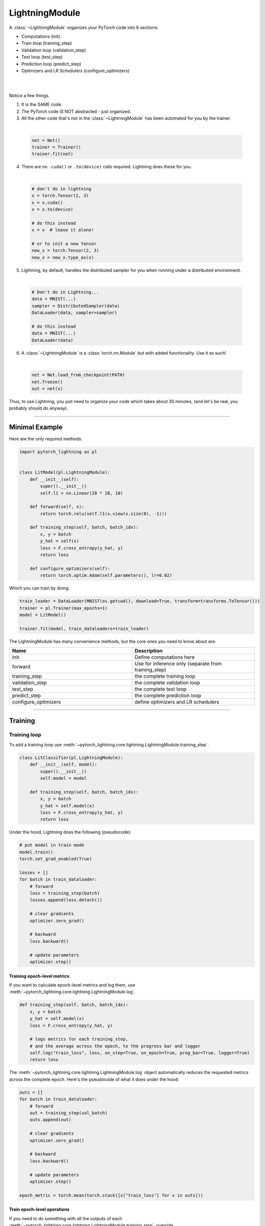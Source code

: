 .. role:: hidden
    :class: hidden-section

.. _lightning_module:

LightningModule
===============
A :class:`~LightningModule` organizes your PyTorch code into 6 sections:

- Computations (init).
- Train loop (training_step)
- Validation loop (validation_step)
- Test loop (test_step)
- Prediction loop (predict_step)
- Optimizers and LR Schedulers (configure_optimizers)

|

.. raw:: html

    <video width="100%" max-width="400px" controls autoplay muted playsinline src="https://pl-bolts-doc-images.s3.us-east-2.amazonaws.com/pl_docs/pl_mod_vid.m4v"></video>

|

Notice a few things.

1.  It is the SAME code.
2.  The PyTorch code IS NOT abstracted - just organized.
3.  All the other code that's not in the :class:`~LightningModule`
    has been automated for you by the trainer.

|

    .. code-block:: python

        net = Net()
        trainer = Trainer()
        trainer.fit(net)

4.  There are no ``.cuda()`` or ``.to(device)`` calls required. Lightning does these for you.

|

    .. code-block:: python

        # don't do in lightning
        x = torch.Tensor(2, 3)
        x = x.cuda()
        x = x.to(device)

        # do this instead
        x = x  # leave it alone!

        # or to init a new tensor
        new_x = torch.Tensor(2, 3)
        new_x = new_x.type_as(x)

5.  Lightning, by default, handles the distributed sampler for you when running under a distributed environment.

|

    .. code-block:: python

        # Don't do in Lightning...
        data = MNIST(...)
        sampler = DistributedSampler(data)
        DataLoader(data, sampler=sampler)

        # do this instead
        data = MNIST(...)
        DataLoader(data)

6.  A :class:`~LightningModule` is a :class:`torch.nn.Module` but with added functionality. Use it as such!

|

    .. code-block:: python

        net = Net.load_from_checkpoint(PATH)
        net.freeze()
        out = net(x)

Thus, to use Lightning, you just need to organize your code which takes about 30 minutes,
(and let's be real, you probably should do anyway).

------------

Minimal Example
---------------

Here are the only required methods.

.. code-block:: python

    import pytorch_lightning as pl


    class LitModel(pl.LightningModule):
        def __init__(self):
            super().__init__()
            self.l1 = nn.Linear(28 * 28, 10)

        def forward(self, x):
            return torch.relu(self.l1(x.view(x.size(0), -1)))

        def training_step(self, batch, batch_idx):
            x, y = batch
            y_hat = self(x)
            loss = F.cross_entropy(y_hat, y)
            return loss

        def configure_optimizers(self):
            return torch.optim.Adam(self.parameters(), lr=0.02)

Which you can train by doing:

.. code-block:: python

    train_loader = DataLoader(MNIST(os.getcwd(), download=True, transform=transforms.ToTensor()))
    trainer = pl.Trainer(max_epochs=1)
    model = LitModel()

    trainer.fit(model, train_dataloaders=train_loader)

The LightningModule has many convenience methods, but the core ones you need to know about are:

.. list-table::
   :widths: 50 50
   :header-rows: 1

   * - Name
     - Description
   * - init
     - Define computations here
   * - forward
     - Use for inference only (separate from training_step)
   * - training_step
     - the complete training loop
   * - validation_step
     - the complete validation loop
   * - test_step
     - the complete test loop
   * - predict_step
     - the complete prediction loop
   * - configure_optimizers
     - define optimizers and LR schedulers

----------

Training
--------

Training loop
^^^^^^^^^^^^^
To add a training loop use :meth:`~pytorch_lightning.core.lightning.LightningModule.training_step`.

.. code-block:: python

    class LitClassifier(pl.LightningModule):
        def __init__(self, model):
            super().__init__()
            self.model = model

        def training_step(self, batch, batch_idx):
            x, y = batch
            y_hat = self.model(x)
            loss = F.cross_entropy(y_hat, y)
            return loss

Under the hood, Lightning does the following (pseudocode):

.. code-block:: python

    # put model in train mode
    model.train()
    torch.set_grad_enabled(True)

    losses = []
    for batch in train_dataloader:
        # forward
        loss = training_step(batch)
        losses.append(loss.detach())

        # clear gradients
        optimizer.zero_grad()

        # backward
        loss.backward()

        # update parameters
        optimizer.step()


Training epoch-level metrics
~~~~~~~~~~~~~~~~~~~~~~~~~~~~
If you want to calculate epoch-level metrics and log them, use :meth:`~pytorch_lightning.core.lightning.LightningModule.log`.

.. code-block:: python

     def training_step(self, batch, batch_idx):
         x, y = batch
         y_hat = self.model(x)
         loss = F.cross_entropy(y_hat, y)

         # logs metrics for each training_step,
         # and the average across the epoch, to the progress bar and logger
         self.log("train_loss", loss, on_step=True, on_epoch=True, prog_bar=True, logger=True)
         return loss

The :meth:`~pytorch_lightning.core.lightning.LightningModule.log` object automatically reduces the
requested metrics across the complete epoch. Here's the pseudocode of what it does under the hood:

.. code-block:: python

    outs = []
    for batch in train_dataloader:
        # forward
        out = training_step(val_batch)
        outs.append(out)

        # clear gradients
        optimizer.zero_grad()

        # backward
        loss.backward()

        # update parameters
        optimizer.step()

    epoch_metric = torch.mean(torch.stack([x["train_loss"] for x in outs]))

Train epoch-level operations
~~~~~~~~~~~~~~~~~~~~~~~~~~~~
If you need to do something with all the outputs of each :meth:`~pytorch_lightning.core.lightning.LightningModule.training_step`.
override :meth:`~pytorch_lightning.core.lightning.LightningModule.training_epoch_end`.

.. code-block:: python

     def training_step(self, batch, batch_idx):
         x, y = batch
         y_hat = self.model(x)
         loss = F.cross_entropy(y_hat, y)
         preds = ...
         return {"loss": loss, "other_stuff": preds}


     def training_epoch_end(self, training_step_outputs):
         for pred in training_step_outputs:
             ...

The matching pseudocode is:

.. code-block:: python

    outs = []
    for batch in train_dataloader:
        # forward
        out = training_step(val_batch)
        outs.append(out)

        # clear gradients
        optimizer.zero_grad()

        # backward
        loss.backward()

        # update parameters
        optimizer.step()

    training_epoch_end(outs)

Training with DataParallel
~~~~~~~~~~~~~~~~~~~~~~~~~~
When training using an ``strategy`` that splits data from each batch across GPUs, sometimes you might
need to aggregate them on the main GPU for processing (dp, or ddp2).

In this case, implement the :meth:`~pytorch_lightning.core.lightning.LightningModule.training_step_end`.

.. code-block:: python

     def training_step(self, batch, batch_idx):
         x, y = batch
         y_hat = self.model(x)
         loss = F.cross_entropy(y_hat, y)
         pred = ...
         return {"loss": loss, "pred": pred}


     def training_step_end(self, batch_parts):
         # predictions from each GPU
         predictions = batch_parts["pred"]
         # losses from each GPU
         losses = batch_parts["loss"]

         gpu_0_prediction = predictions[0]
         gpu_1_prediction = predictions[1]

         # do something with both outputs
         return (losses[0] + losses[1]) / 2


     def training_epoch_end(self, training_step_outputs):
         for out in training_step_outputs:
             ...

The complete pseudocode that lightning does under the hood is:

.. code-block:: python

    outs = []
    for train_batch in train_dataloader:
        batches = split_batch(train_batch)
        dp_outs = []
        for sub_batch in batches:
            # 1
            dp_out = training_step(sub_batch)
            dp_outs.append(dp_out)

        # 2
        out = training_step_end(dp_outs)
        outs.append(out)

    # do something with the outputs for all batches
    # 3
    training_epoch_end(outs)

------------------

Validation loop
^^^^^^^^^^^^^^^
To add a validation loop during training, override :meth:`~pytorch_lightning.core.lightning.LightningModule.validation_step`.

.. code-block:: python

    class LitModel(pl.LightningModule):
        def validation_step(self, batch, batch_idx):
            x, y = batch
            y_hat = self.model(x)
            loss = F.cross_entropy(y_hat, y)
            self.log("val_loss", loss)

Under the hood, Lightning does the following:

.. code-block:: python

    # ...
    for batch in train_dataloader:
        loss = model.training_step()
        loss.backward()
        # ...

        if validate_at_some_point:
            # disable grads + batchnorm + dropout
            torch.set_grad_enabled(False)
            model.eval()

            # ----------------- VAL LOOP ---------------
            for val_batch in model.val_dataloader:
                val_out = model.validation_step(val_batch)
            # ----------------- VAL LOOP ---------------

            # enable grads + batchnorm + dropout
            torch.set_grad_enabled(True)
            model.train()

You can also run just the validation loop on your val_dataloaders by overriding :meth:`~pytorch_lightning.core.lightning.LightningModule.validation_step`
and calling :meth:`~pytorch_lightning.trainer.trainer.Trainer.validate`.

.. code-block:: python

    model = Model()
    trainer = Trainer()
    trainer.validate(model)

Validation epoch-level metrics
~~~~~~~~~~~~~~~~~~~~~~~~~~~~~~
If you need to do something with all the outputs of each :meth:`~pytorch_lightning.core.lightning.LightningModule.validation_step`,
override :meth:`~pytorch_lightning.core.lightning.LightningModule.validation_epoch_end`

.. code-block:: python

     def validation_step(self, batch, batch_idx):
         x, y = batch
         y_hat = self.model(x)
         loss = F.cross_entropy(y_hat, y)
         pred = ...
         return pred


     def validation_epoch_end(self, validation_step_outputs):
         for pred in validation_step_outputs:
             ...

Validating with DataParallel
~~~~~~~~~~~~~~~~~~~~~~~~~~~~
When training using an ``strategy`` that splits data from each batch across GPUs, sometimes you might
need to aggregate them on the main GPU for processing (dp, or ddp2).

In this case, implement :meth:`~pytorch_lightning.core.lightning.LightningModule.validation_step_end`.

.. code-block:: python

     def validation_step(self, batch, batch_idx):
         x, y = batch
         y_hat = self.model(x)
         loss = F.cross_entropy(y_hat, y)
         pred = ...
         return {"loss": loss, "pred": pred}


     def validation_step_end(self, batch_parts):
         # predictions from each GPU
         predictions = batch_parts["pred"]
         # losses from each GPU
         losses = batch_parts["loss"]

         gpu_0_prediction = predictions[0]
         gpu_1_prediction = predictions[1]

         # do something with both outputs
         return (losses[0] + losses[1]) / 2


     def validation_epoch_end(self, validation_step_outputs):
         for out in validation_step_outputs:
             ...

The complete pseudocode that lightning does under the hood is:

.. code-block:: python

    outs = []
    for batch in dataloader:
        batches = split_batch(batch)
        dp_outs = []
        for sub_batch in batches:
            # 1
            dp_out = validation_step(sub_batch)
            dp_outs.append(dp_out)

        # 2
        out = validation_step_end(dp_outs)
        outs.append(out)

    # do something with the outputs for all batches
    # 3
    validation_epoch_end(outs)

----------------

Test loop
^^^^^^^^^
The process for adding a test loop is the same as the process for adding a validation loop. Please refer to
the section above for details. For this you need to override :meth:`~pytorch_lightning.core.lightning.LightningModule.test_step`.

The only difference is that the test loop is only called when :meth:`~pytorch_lightning.trainer.trainer.Trainer.test` is used.

.. code-block:: python

    model = Model()
    trainer = Trainer()
    trainer.fit(model)

    # automatically loads the best weights for you
    trainer.test(model)

There are two ways to call ``test()``:

.. code-block:: python

    # call after training
    trainer = Trainer()
    trainer.fit(model)

    # automatically auto-loads the best weights from the previous run
    trainer.test(dataloaders=test_dataloader)

    # or call with pretrained model
    model = MyLightningModule.load_from_checkpoint(PATH)
    trainer = Trainer()
    trainer.test(model, dataloaders=test_dataloader)

----------

Inference (Prediction Loop)
^^^^^^^^^^^^^^^^^^^^^^^^^^^
For research, LightningModules are best structured as systems.

.. code-block:: python

    import pytorch_lightning as pl
    import torch
    from torch import nn


    class Autoencoder(pl.LightningModule):
        def __init__(self, latent_dim=2):
            super().__init__()
            self.encoder = nn.Sequential(nn.Linear(28 * 28, 256), nn.ReLU(), nn.Linear(256, latent_dim))
            self.decoder = nn.Sequential(nn.Linear(latent_dim, 256), nn.ReLU(), nn.Linear(256, 28 * 28))

        def training_step(self, batch, batch_idx):
            x, _ = batch

            # encode
            x = x.view(x.size(0), -1)
            z = self.encoder(x)

            # decode
            recons = self.decoder(z)

            # reconstruction
            reconstruction_loss = nn.functional.mse_loss(recons, x)
            return reconstruction_loss

        def validation_step(self, batch, batch_idx):
            x, _ = batch
            x = x.view(x.size(0), -1)
            z = self.encoder(x)
            recons = self.decoder(z)
            reconstruction_loss = nn.functional.mse_loss(recons, x)
            self.log("val_reconstruction", reconstruction_loss)

        def predict_step(self, batch, batch_idx, dataloader_idx=0):
            x, _ = batch

            # encode
            # for predictions, we could return the embedding or the reconstruction or both based on our need.
            x = x.view(x.size(0), -1)
            return self.encoder(x)

        def configure_optimizers(self):
            return torch.optim.Adam(self.parameters(), lr=0.0002)

Which can be trained like this:

.. code-block:: python

    autoencoder = Autoencoder()
    trainer = pl.Trainer(gpus=1)
    trainer.fit(autoencoder, train_dataloader, val_dataloader)

This simple model generates examples that look like this (the encoders and decoders are too weak)

.. figure:: https://pl-bolts-doc-images.s3.us-east-2.amazonaws.com/pl_docs/ae_docs.png
    :width: 300

The methods above are part of the LightningModule interface:

- training_step
- validation_step
- test_step
- predict_step
- configure_optimizers

Note that in this case, the train loop and val loop are exactly the same. We can, of course, reuse this code.

.. code-block:: python

    class Autoencoder(pl.LightningModule):
        def __init__(self, latent_dim=2):
            super().__init__()
            self.encoder = nn.Sequential(nn.Linear(28 * 28, 256), nn.ReLU(), nn.Linear(256, latent_dim))
            self.decoder = nn.Sequential(nn.Linear(latent_dim, 256), nn.ReLU(), nn.Linear(256, 28 * 28))

        def training_step(self, batch, batch_idx):
            loss = self.shared_step(batch)

            return loss

        def validation_step(self, batch, batch_idx):
            loss = self.shared_step(batch)
            self.log("val_loss", loss)

        def shared_step(self, batch):
            x, _ = batch

            # encode
            x = x.view(x.size(0), -1)
            z = self.encoder(x)

            # decode
            recons = self.decoder(z)

            # loss
            return nn.functional.mse_loss(recons, x)

        def configure_optimizers(self):
            return torch.optim.Adam(self.parameters(), lr=0.0002)

We create a new method called ``shared_step`` that all loops can use. This method name is arbitrary and NOT reserved.

Inference in research
^^^^^^^^^^^^^^^^^^^^^
If you want to perform inference with the system, you can add a ``forward`` method to the LightningModule.

.. note:: When using forward, you are responsible to call :func:`~torch.nn.Module.eval` and use the :func:`~torch.no_grad` context manager.

.. code-block:: python

    class Autoencoder(pl.LightningModule):
        def forward(self, x):
            return self.decoder(x)


    model = Autoencoder()
    model.eval()
    with torch.no_grad():
        reconstruction = model(embedding)

The advantage of adding a forward is that in complex systems, you can do a much more involved inference procedure,
such as text generation:

.. code-block:: python

    class Seq2Seq(pl.LightningModule):
        def forward(self, x):
            embeddings = self(x)
            hidden_states = self.encoder(embeddings)
            for h in hidden_states:
                # decode
                ...
            return decoded

In the case where you want to scale your inference, you should be using
:meth:`~pytorch_lightning.core.lightning.LightningModule.predict_step`.

.. code-block:: python

    class Autoencoder(pl.LightningModule):
        def forward(self, x):
            return self.decoder(x)

        def predict_step(self, batch, batch_idx, dataloader_idx=0):
            # this calls forward
            return self(batch)


    data_module = ...
    model = Autoencoder()
    trainer = Trainer(gpus=2)
    trainer.predict(model, data_module)

Inference in production
^^^^^^^^^^^^^^^^^^^^^^^
For cases like production, you might want to iterate different models inside a LightningModule.

.. code-block:: python

    from torchmetrics.functional import accuracy


    class ClassificationTask(pl.LightningModule):
        def __init__(self, model):
            super().__init__()
            self.model = model

        def training_step(self, batch, batch_idx):
            x, y = batch
            y_hat = self.model(x)
            loss = F.cross_entropy(y_hat, y)
            return loss

        def validation_step(self, batch, batch_idx):
            loss, acc = self._shared_eval_step(batch, batch_idx)
            metrics = {"val_acc": acc, "val_loss": loss}
            self.log_dict(metrics)
            return metrics

        def test_step(self, batch, batch_idx):
            loss, acc = self._shared_eval_step(batch, batch_idx)
            metrics = {"test_acc": acc, "test_loss": loss}
            self.log_dict(metrics)
            return metrics

        def _shared_eval_step(self, batch, batch_idx):
            x, y = batch
            y_hat = self.model(x)
            loss = F.cross_entropy(y_hat, y)
            acc = accuracy(y_hat, y)
            return loss, acc

        def predict_step(self, batch, batch_idx, dataloader_idx=0):
            x, y = batch
            y_hat = self.model(x)
            return y_hat

        def configure_optimizers(self):
            return torch.optim.Adam(self.model.parameters(), lr=0.02)

Then pass in any arbitrary model to be fit with this task

.. code-block:: python

    for model in [resnet50(), vgg16(), BidirectionalRNN()]:
        task = ClassificationTask(model)

        trainer = Trainer(gpus=2)
        trainer.fit(task, train_dataloaders=train_dataloader, val_dataloaders=val_dataloader)

Tasks can be arbitrarily complex such as implementing GAN training, self-supervised or even RL.

.. code-block:: python

    class GANTask(pl.LightningModule):
        def __init__(self, generator, discriminator):
            super().__init__()
            self.generator = generator
            self.discriminator = discriminator

        ...

When used like this, the model can be separated from the Task and thus used in production without needing to keep it in
a ``LightningModule``.

- You can export to onnx using :meth:`~pytorch_lightning.core.lightning.LightningModule.to_onnx`.
- Or trace using Jit using :meth:`~pytorch_lightning.core.lightning.LightningModule.to_torchscript`.
- Or run in the python runtime.

.. code-block:: python

    task = ClassificationTask(model)

    trainer = Trainer(gpus=2)
    trainer.fit(task, train_dataloader, val_dataloader)

    # use model after training or load weights and drop into the production system
    model.eval()
    with torch.no_grad():
        y_hat = model(x)

-----------

LightningModule API
-------------------

Methods
^^^^^^^

all_gather
~~~~~~~~~~

.. automethod:: pytorch_lightning.core.lightning.LightningModule.all_gather
    :noindex:

configure_callbacks
~~~~~~~~~~~~~~~~~~~

.. automethod:: pytorch_lightning.core.lightning.LightningModule.configure_callbacks
    :noindex:

configure_optimizers
~~~~~~~~~~~~~~~~~~~~

.. automethod:: pytorch_lightning.core.lightning.LightningModule.configure_optimizers
    :noindex:

forward
~~~~~~~

.. automethod:: pytorch_lightning.core.lightning.LightningModule.forward
    :noindex:

freeze
~~~~~~

.. automethod:: pytorch_lightning.core.lightning.LightningModule.freeze
    :noindex:

log
~~~

.. automethod:: pytorch_lightning.core.lightning.LightningModule.log
    :noindex:

log_dict
~~~~~~~~

.. automethod:: pytorch_lightning.core.lightning.LightningModule.log_dict
    :noindex:

lr_schedulers
~~~~~~~~~~~~~

.. automethod:: pytorch_lightning.core.lightning.LightningModule.lr_schedulers
    :noindex:

manual_backward
~~~~~~~~~~~~~~~

.. automethod:: pytorch_lightning.core.lightning.LightningModule.manual_backward
    :noindex:

optimizers
~~~~~~~~~~

.. automethod:: pytorch_lightning.core.lightning.LightningModule.optimizers
    :noindex:

print
~~~~~

.. automethod:: pytorch_lightning.core.lightning.LightningModule.print
    :noindex:

predict_step
~~~~~~~~~~~~

.. automethod:: pytorch_lightning.core.lightning.LightningModule.predict_step
    :noindex:

save_hyperparameters
~~~~~~~~~~~~~~~~~~~~

.. automethod:: pytorch_lightning.core.lightning.LightningModule.save_hyperparameters
    :noindex:

toggle_optimizer
~~~~~~~~~~~~~~~~

.. automethod:: pytorch_lightning.core.lightning.LightningModule.toggle_optimizer
    :noindex:

test_step
~~~~~~~~~

.. automethod:: pytorch_lightning.core.lightning.LightningModule.test_step
    :noindex:

test_step_end
~~~~~~~~~~~~~

.. automethod:: pytorch_lightning.core.lightning.LightningModule.test_step_end
    :noindex:

test_epoch_end
~~~~~~~~~~~~~~

.. automethod:: pytorch_lightning.core.lightning.LightningModule.test_epoch_end
    :noindex:

to_onnx
~~~~~~~

.. automethod:: pytorch_lightning.core.lightning.LightningModule.to_onnx
    :noindex:

to_torchscript
~~~~~~~~~~~~~~

.. automethod:: pytorch_lightning.core.lightning.LightningModule.to_torchscript
    :noindex:

training_step
~~~~~~~~~~~~~

.. automethod:: pytorch_lightning.core.lightning.LightningModule.training_step
    :noindex:

training_step_end
~~~~~~~~~~~~~~~~~

.. automethod:: pytorch_lightning.core.lightning.LightningModule.training_step_end
    :noindex:

training_epoch_end
~~~~~~~~~~~~~~~~~~
.. automethod:: pytorch_lightning.core.lightning.LightningModule.training_epoch_end
    :noindex:

unfreeze
~~~~~~~~

.. automethod:: pytorch_lightning.core.lightning.LightningModule.unfreeze
    :noindex:

untoggle_optimizer
~~~~~~~~~~~~~~~~~~

.. automethod:: pytorch_lightning.core.lightning.LightningModule.untoggle_optimizer
    :noindex:

validation_step
~~~~~~~~~~~~~~~

.. automethod:: pytorch_lightning.core.lightning.LightningModule.validation_step
    :noindex:

validation_step_end
~~~~~~~~~~~~~~~~~~~

.. automethod:: pytorch_lightning.core.lightning.LightningModule.validation_step_end
    :noindex:

validation_epoch_end
~~~~~~~~~~~~~~~~~~~~

.. automethod:: pytorch_lightning.core.lightning.LightningModule.validation_epoch_end
    :noindex:

------------

Properties
^^^^^^^^^^
These are properties available in a LightningModule.

-----------

current_epoch
~~~~~~~~~~~~~
The current epoch

.. code-block:: python

    def training_step(self):
        if self.current_epoch == 0:
            ...

-------------

device
~~~~~~
The device the module is on. Use it to keep your code device agnostic.

.. code-block:: python

    def training_step(self):
        z = torch.rand(2, 3, device=self.device)

-------------

global_rank
~~~~~~~~~~~
The global_rank of this LightningModule. Lightning saves logs, weights etc. only from global_rank = 0. You
usually do not need to use this property

Global rank refers to the index of that GPU across ALL GPUs. For example, if using 10 machines, each with 4 GPUs,
the 4th GPU on the 10th machine has global_rank = 39

-------------

global_step
~~~~~~~~~~~
The current step (does not reset each epoch)

.. code-block:: python

    def training_step(self):
        self.logger.experiment.log_image(..., step=self.global_step)

-------------

hparams
~~~~~~~
The arguments saved by calling :meth:`~pytorch_lightning.core.mixins.HyperparametersMixin.save_hyperparameters`
passed through ``__init__()`` could be accessed by the ``hparams`` attribute.

.. code-block:: python

    def __init__(self, learning_rate):
        self.save_hyperparameters()


    def configure_optimizers(self):
        return Adam(self.parameters(), lr=self.hparams.learning_rate)

--------------

logger
~~~~~~
The current logger being used (tensorboard or other supported logger)

.. code-block:: python

    def training_step(self):
        # the generic logger (same no matter if tensorboard or other supported logger)
        self.logger

        # the particular logger
        tensorboard_logger = self.logger.experiment

--------------

local_rank
~~~~~~~~~~~
The local_rank of this LightningModule. Lightning saves logs, weights etc. only from global_rank = 0. You
usually do not need to use this property

Local rank refers to the rank on that machine. For example, if using 10 machines, the GPU at index 0 on each machine
has local_rank = 0.

-----------

precision
~~~~~~~~~
The type of precision used:

.. code-block:: python

    def training_step(self):
        if self.precision == 16:
            ...

------------

trainer
~~~~~~~
Pointer to the trainer

.. code-block:: python

    def training_step(self):
        max_steps = self.trainer.max_steps
        any_flag = self.trainer.any_flag

------------

use_amp
~~~~~~~
``True`` if using Automatic Mixed Precision (AMP)

--------------

automatic_optimization
~~~~~~~~~~~~~~~~~~~~~~
When set to ``False``, Lightning does not automate the optimization process. This means you are responsible for handling
your optimizers. However, we do take care of precision and any accelerators used.

See :ref:`manual optimization<common/optimizers:Manual optimization>` for details.

.. code-block:: python

    def __init__(self):
        self.automatic_optimization = False


    def training_step(self, batch, batch_idx):
        opt = self.optimizers(use_pl_optimizer=True)

        loss = ...
        opt.zero_grad()
        self.manual_backward(loss)
        opt.step()

This is recommended only if using 2+ optimizers AND if you know how to perform the optimization procedure properly. Note
that automatic optimization can still be used with multiple optimizers by relying on the ``optimizer_idx`` parameter.
Manual optimization is most useful for research topics like reinforcement learning, sparse coding, and GAN research.

.. code-block:: python

    def __init__(self):
        self.automatic_optimization = False


    def training_step(self, batch, batch_idx):
        # access your optimizers with use_pl_optimizer=False. Default is True
        opt_a, opt_b = self.optimizers(use_pl_optimizer=True)

        gen_loss = ...
        opt_a.zero_grad()
        self.manual_backward(gen_loss)
        opt_a.step()

        disc_loss = ...
        opt_b.zero_grad()
        self.manual_backward(disc_loss)
        opt_b.step()

--------------

example_input_array
~~~~~~~~~~~~~~~~~~~
Set and access example_input_array, which basically represents a single batch.

.. code-block:: python

    def __init__(self):
        self.example_input_array = ...
        self.generator = ...


    def on_train_epoch_end(self):
        # generate some images using the example_input_array
        gen_images = self.generator(self.example_input_array)

--------------

datamodule
~~~~~~~~~~
Set or access your datamodule.

.. code-block:: python

    def configure_optimizers(self):
        num_training_samples = len(self.trainer.datamodule.train_dataloader())
        ...

--------------

model_size
~~~~~~~~~~
Get the model file size (in megabytes) using ``self.model_size`` inside LightningModule.

--------------

truncated_bptt_steps
^^^^^^^^^^^^^^^^^^^^

Truncated back prop breaks perform backprop every k steps of
a much longer sequence. This is made possible by passing training batches
split along the time-dimensions into splits of size k to the
``training_step``. In order to keep the same forward propagation behavior, all
hidden states should be kept in-between each time-dimension split.


If this is enabled, your batches will automatically get truncated
and the trainer will apply Truncated Backprop to it.

(`Williams et al. "An efficient gradient-based algorithm for on-line training of
recurrent network trajectories."
<http://citeseerx.ist.psu.edu/viewdoc/download?doi=10.1.1.56.7941&rep=rep1&type=pdf>`_)

`Tutorial <https://d2l.ai/chapter_recurrent-neural-networks/bptt.html>`_

.. testcode:: python

    from pytorch_lightning import LightningModule


    class MyModel(LightningModule):
        def __init__(self, input_size, hidden_size, num_layers):
            super().__init__()
            # batch_first has to be set to True
            self.lstm = nn.LSTM(
                input_size=input_size,
                hidden_size=hidden_size,
                num_layers=num_layers,
                batch_first=True,
            )

            ...

            # Important: This property activates truncated backpropagation through time
            # Setting this value to 2 splits the batch into sequences of size 2
            self.truncated_bptt_steps = 2

        # Truncated back-propagation through time
        def training_step(self, batch, batch_idx, hiddens):
            x, y = batch

            # the training step must be updated to accept a ``hiddens`` argument
            # hiddens are the hiddens from the previous truncated backprop step
            out, hiddens = self.lstm(x, hiddens)

            ...

            return {"loss": ..., "hiddens": hiddens}

Lightning takes care of splitting your batch along the time-dimension. It is
assumed to be the second dimension of your batches. Therefore, in the
example above, we have set ``batch_first=True``.

.. code-block:: python

    # we use the second as the time dimension
    # (batch, time, ...)
    sub_batch = batch[0, 0:t, ...]

To modify how the batch is split,
override :meth:`pytorch_lightning.core.LightningModule.tbptt_split_batch`:

.. testcode:: python

    class LitMNIST(LightningModule):
        def tbptt_split_batch(self, batch, split_size):
            # do your own splitting on the batch
            return splits

--------------

Hooks
^^^^^
This is the pseudocode to describe the structure of :meth:`~pytorch_lightning.trainer.Trainer.fit`.
The inputs and outputs of each function are not represented for simplicity. Please check each function's API reference
for more information.

.. code-block:: python

    def fit(self):
        if global_rank == 0:
            # prepare data is called on GLOBAL_ZERO only
            prepare_data()

        configure_callbacks()

        with parallel(devices):
            # devices can be GPUs, TPUs, ...
            train_on_device(model)


    def train_on_device(model):
        # called PER DEVICE
        on_fit_start()
        setup("fit")
        configure_optimizers()

        on_pretrain_routine_start()
        on_pretrain_routine_end()

        # the sanity check runs here

        on_train_start()
        for epoch in epochs:
            fit_loop()
        on_train_end()

        on_fit_end()
        teardown("fit")


    def fit_loop():
        on_epoch_start()
        on_train_epoch_start()

        for batch in train_dataloader():
            on_train_batch_start()

            on_before_batch_transfer()
            transfer_batch_to_device()
            on_after_batch_transfer()

            training_step()

            on_before_zero_grad()
            optimizer_zero_grad()

            on_before_backward()
            backward()
            on_after_backward()

            on_before_optimizer_step()
            configure_gradient_clipping()
            optimizer_step()

            on_train_batch_end()

            if should_check_val:
                val_loop()
        # end training epoch
        training_epoch_end()

        on_train_epoch_end()
        on_epoch_end()


    def val_loop():
        on_validation_model_eval()  # calls `model.eval()`
        torch.set_grad_enabled(False)

        on_validation_start()
        on_epoch_start()
        on_validation_epoch_start()

        for batch in val_dataloader():
            on_validation_batch_start()

            on_before_batch_transfer()
            transfer_batch_to_device()
            on_after_batch_transfer()

            validation_step()

            on_validation_batch_end()
        validation_epoch_end()

        on_validation_epoch_end()
        on_epoch_end()
        on_validation_end()

        # set up for train
        on_validation_model_train()  # calls `model.train()`
        torch.set_grad_enabled(True)

backward
~~~~~~~~

.. automethod:: pytorch_lightning.core.lightning.LightningModule.backward
    :noindex:

on_before_backward
~~~~~~~~~~~~~~~~~~

.. automethod:: pytorch_lightning.core.hooks.ModelHooks.on_before_backward
    :noindex:

on_after_backward
~~~~~~~~~~~~~~~~~

.. automethod:: pytorch_lightning.core.hooks.ModelHooks.on_after_backward
    :noindex:

on_before_zero_grad
~~~~~~~~~~~~~~~~~~~
.. automethod:: pytorch_lightning.core.hooks.ModelHooks.on_before_zero_grad
    :noindex:

on_fit_start
~~~~~~~~~~~~

.. automethod:: pytorch_lightning.core.hooks.ModelHooks.on_fit_start
    :noindex:

on_fit_end
~~~~~~~~~~

.. automethod:: pytorch_lightning.core.hooks.ModelHooks.on_fit_end
    :noindex:


on_load_checkpoint
~~~~~~~~~~~~~~~~~~

.. automethod:: pytorch_lightning.core.hooks.CheckpointHooks.on_load_checkpoint
    :noindex:

on_save_checkpoint
~~~~~~~~~~~~~~~~~~

.. automethod:: pytorch_lightning.core.hooks.CheckpointHooks.on_save_checkpoint
    :noindex:

load_from_checkpoint
~~~~~~~~~~~~~~~~~~~~

.. automethod:: pytorch_lightning.core.saving.ModelIO.load_from_checkpoint
    :noindex:

on_hpc_save
~~~~~~~~~~~

.. automethod:: pytorch_lightning.core.saving.ModelIO.on_hpc_save
    :noindex:

on_hpc_load
~~~~~~~~~~~

.. automethod:: pytorch_lightning.core.saving.ModelIO.on_hpc_load
    :noindex:

on_train_start
~~~~~~~~~~~~~~

.. automethod:: pytorch_lightning.core.hooks.ModelHooks.on_train_start
    :noindex:

on_train_end
~~~~~~~~~~~~

.. automethod:: pytorch_lightning.core.hooks.ModelHooks.on_train_end
    :noindex:

on_validation_start
~~~~~~~~~~~~~~~~~~~

.. automethod:: pytorch_lightning.core.hooks.ModelHooks.on_validation_start
    :noindex:

on_validation_end
~~~~~~~~~~~~~~~~~

.. automethod:: pytorch_lightning.core.hooks.ModelHooks.on_validation_end
    :noindex:

on_pretrain_routine_start
~~~~~~~~~~~~~~~~~~~~~~~~~

.. automethod:: pytorch_lightning.core.hooks.ModelHooks.on_pretrain_routine_start
    :noindex:

on_pretrain_routine_end
~~~~~~~~~~~~~~~~~~~~~~~

.. automethod:: pytorch_lightning.core.hooks.ModelHooks.on_pretrain_routine_end
    :noindex:

on_test_batch_start
~~~~~~~~~~~~~~~~~~~

.. automethod:: pytorch_lightning.core.hooks.ModelHooks.on_test_batch_start
    :noindex:

on_test_batch_end
~~~~~~~~~~~~~~~~~

.. automethod:: pytorch_lightning.core.hooks.ModelHooks.on_test_batch_end
    :noindex:

on_test_epoch_start
~~~~~~~~~~~~~~~~~~~

.. automethod:: pytorch_lightning.core.hooks.ModelHooks.on_test_epoch_start
    :noindex:

on_test_epoch_end
~~~~~~~~~~~~~~~~~

.. automethod:: pytorch_lightning.core.hooks.ModelHooks.on_test_epoch_end
    :noindex:

on_test_start
~~~~~~~~~~~~~

.. automethod:: pytorch_lightning.core.hooks.ModelHooks.on_test_start
    :noindex:

on_test_end
~~~~~~~~~~~

.. automethod:: pytorch_lightning.core.hooks.ModelHooks.on_test_end
    :noindex:

on_predict_batch_start
~~~~~~~~~~~~~~~~~~~~~~

.. automethod:: pytorch_lightning.core.hooks.ModelHooks.on_predict_batch_start
    :noindex:

on_predict_batch_end
~~~~~~~~~~~~~~~~~~~~

.. automethod:: pytorch_lightning.core.hooks.ModelHooks.on_predict_batch_end
    :noindex:

on_predict_epoch_start
~~~~~~~~~~~~~~~~~~~~~~

.. automethod:: pytorch_lightning.core.hooks.ModelHooks.on_predict_epoch_start
    :noindex:

on_predict_epoch_end
~~~~~~~~~~~~~~~~~~~~

.. automethod:: pytorch_lightning.core.hooks.ModelHooks.on_predict_epoch_end
    :noindex:

on_predict_start
~~~~~~~~~~~~~~~~

.. automethod:: pytorch_lightning.core.hooks.ModelHooks.on_predict_start
    :noindex:

on_predict_end
~~~~~~~~~~~~~~

.. automethod:: pytorch_lightning.core.hooks.ModelHooks.on_predict_end
    :noindex:

on_train_batch_start
~~~~~~~~~~~~~~~~~~~~

.. automethod:: pytorch_lightning.core.hooks.ModelHooks.on_train_batch_start
    :noindex:

on_train_batch_end
~~~~~~~~~~~~~~~~~~

.. automethod:: pytorch_lightning.core.hooks.ModelHooks.on_train_batch_end
    :noindex:

on_epoch_start
~~~~~~~~~~~~~~

.. automethod:: pytorch_lightning.core.hooks.ModelHooks.on_epoch_start
    :noindex:

on_epoch_end
~~~~~~~~~~~~

.. automethod:: pytorch_lightning.core.hooks.ModelHooks.on_epoch_end
    :noindex:

on_train_epoch_start
~~~~~~~~~~~~~~~~~~~~

.. automethod:: pytorch_lightning.core.hooks.ModelHooks.on_train_epoch_start
    :noindex:

on_train_epoch_end
~~~~~~~~~~~~~~~~~~

.. automethod:: pytorch_lightning.core.hooks.ModelHooks.on_train_epoch_end
    :noindex:

on_validation_batch_start
~~~~~~~~~~~~~~~~~~~~~~~~~

.. automethod:: pytorch_lightning.core.hooks.ModelHooks.on_validation_batch_start
    :noindex:

on_validation_batch_end
~~~~~~~~~~~~~~~~~~~~~~~

.. automethod:: pytorch_lightning.core.hooks.ModelHooks.on_validation_batch_end
    :noindex:

on_validation_epoch_start
~~~~~~~~~~~~~~~~~~~~~~~~~

.. automethod:: pytorch_lightning.core.hooks.ModelHooks.on_validation_epoch_start
    :noindex:

on_validation_epoch_end
~~~~~~~~~~~~~~~~~~~~~~~

.. automethod:: pytorch_lightning.core.hooks.ModelHooks.on_validation_epoch_end
    :noindex:

on_post_move_to_device
~~~~~~~~~~~~~~~~~~~~~~

.. automethod:: pytorch_lightning.core.hooks.ModelHooks.on_post_move_to_device
    :noindex:

configure_sharded_model
~~~~~~~~~~~~~~~~~~~~~~~

.. automethod:: pytorch_lightning.core.hooks.ModelHooks.configure_sharded_model
    :noindex:

on_validation_model_eval
~~~~~~~~~~~~~~~~~~~~~~~~

.. automethod:: pytorch_lightning.core.hooks.ModelHooks.on_validation_model_eval
    :noindex:

on_validation_model_train
~~~~~~~~~~~~~~~~~~~~~~~~~

.. automethod:: pytorch_lightning.core.hooks.ModelHooks.on_validation_model_train
    :noindex:

on_test_model_eval
~~~~~~~~~~~~~~~~~~

.. automethod:: pytorch_lightning.core.hooks.ModelHooks.on_test_model_eval
    :noindex:

on_test_model_train
~~~~~~~~~~~~~~~~~~~

.. automethod:: pytorch_lightning.core.hooks.ModelHooks.on_test_model_train
    :noindex:

on_before_optimizer_step
~~~~~~~~~~~~~~~~~~~~~~~~

.. automethod:: pytorch_lightning.core.hooks.ModelHooks.on_before_optimizer_step
    :noindex:

configure_gradient_clipping
~~~~~~~~~~~~~~~~~~~~~~~~~~~

.. automethod:: pytorch_lightning.core.lightning.LightningModule.configure_gradient_clipping
    :noindex:

optimizer_step
~~~~~~~~~~~~~~

.. automethod:: pytorch_lightning.core.lightning.LightningModule.optimizer_step
    :noindex:

optimizer_zero_grad
~~~~~~~~~~~~~~~~~~~

.. automethod:: pytorch_lightning.core.lightning.LightningModule.optimizer_zero_grad
    :noindex:

prepare_data
~~~~~~~~~~~~

.. automethod:: pytorch_lightning.core.lightning.LightningModule.prepare_data
    :noindex:

setup
~~~~~

.. automethod:: pytorch_lightning.core.hooks.DataHooks.setup
    :noindex:

tbptt_split_batch
~~~~~~~~~~~~~~~~~

.. automethod:: pytorch_lightning.core.lightning.LightningModule.tbptt_split_batch
    :noindex:

teardown
~~~~~~~~

.. automethod:: pytorch_lightning.core.hooks.DataHooks.teardown
    :noindex:

train_dataloader
~~~~~~~~~~~~~~~~

.. automethod:: pytorch_lightning.core.hooks.DataHooks.train_dataloader
    :noindex:

val_dataloader
~~~~~~~~~~~~~~

.. automethod:: pytorch_lightning.core.hooks.DataHooks.val_dataloader
    :noindex:

test_dataloader
~~~~~~~~~~~~~~~

.. automethod:: pytorch_lightning.core.hooks.DataHooks.test_dataloader
    :noindex:

predict_dataloader
~~~~~~~~~~~~~~~~~~

.. automethod:: pytorch_lightning.core.hooks.DataHooks.predict_dataloader
    :noindex:

on_train_dataloader
~~~~~~~~~~~~~~~~~~~

.. automethod:: pytorch_lightning.core.hooks.DataHooks.on_train_dataloader
    :noindex:

on_val_dataloader
~~~~~~~~~~~~~~~~~

.. automethod:: pytorch_lightning.core.hooks.DataHooks.on_val_dataloader
    :noindex:

on_test_dataloader
~~~~~~~~~~~~~~~~~~

.. automethod:: pytorch_lightning.core.hooks.DataHooks.on_test_dataloader
    :noindex:

on_predict_dataloader
~~~~~~~~~~~~~~~~~~~~~

.. automethod:: pytorch_lightning.core.hooks.DataHooks.on_predict_dataloader
    :noindex:

transfer_batch_to_device
~~~~~~~~~~~~~~~~~~~~~~~~

.. automethod:: pytorch_lightning.core.hooks.DataHooks.transfer_batch_to_device
    :noindex:

on_before_batch_transfer
~~~~~~~~~~~~~~~~~~~~~~~~

.. automethod:: pytorch_lightning.core.hooks.DataHooks.on_before_batch_transfer
    :noindex:

on_after_batch_transfer
~~~~~~~~~~~~~~~~~~~~~~~

.. automethod:: pytorch_lightning.core.hooks.DataHooks.on_after_batch_transfer
    :noindex:

add_to_queue
~~~~~~~~~~~~

.. automethod:: pytorch_lightning.core.lightning.LightningModule.add_to_queue
    :noindex:

get_from_queue
~~~~~~~~~~~~~~

.. automethod:: pytorch_lightning.core.lightning.LightningModule.get_from_queue
    :noindex:
